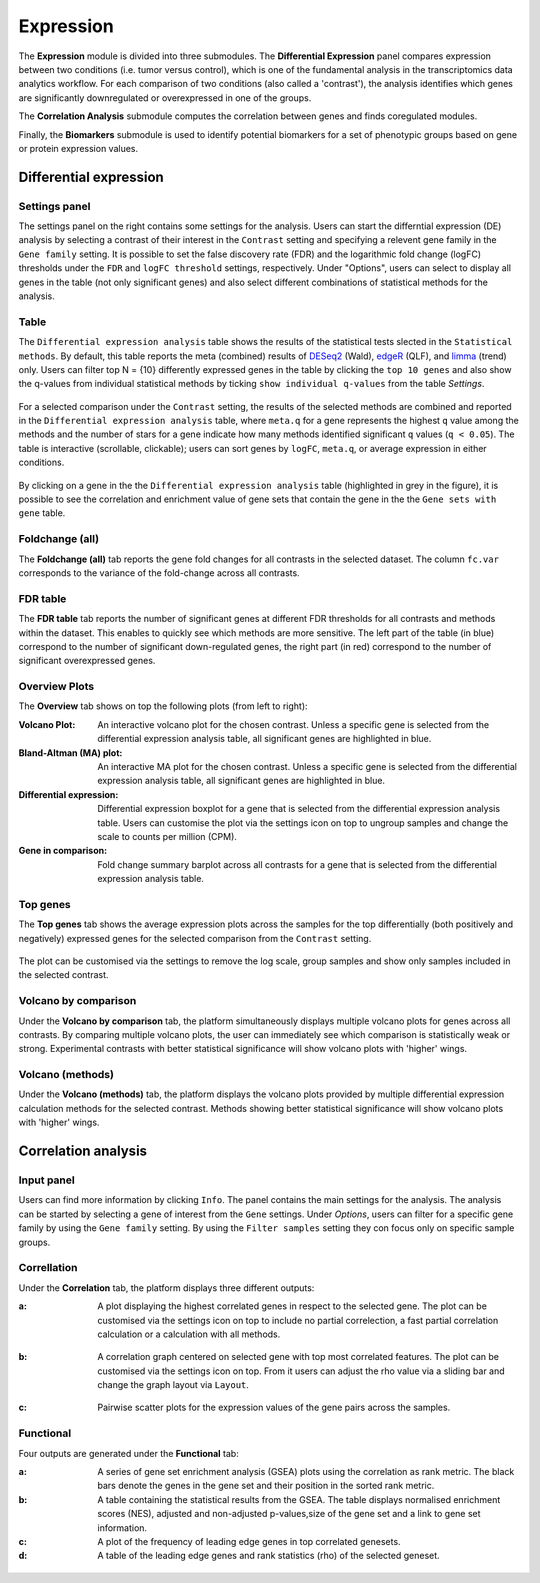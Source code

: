 .. _Expression:

Expression
================================================================================

The **Expression** module is divided into three submodules. The **Differential Expression** 
panel compares expression between two conditions (i.e. tumor versus control), 
which is one of the fundamental analysis in the transcriptomics data analytics workflow. 
For each comparison of two conditions (also called a 'contrast'), the analysis identifies 
which genes are significantly downregulated or overexpressed in one of the groups.

The **Correlation Analysis** submodule computes the correlation between genes and finds 
coregulated modules.

Finally, the **Biomarkers** submodule is used to identify potential biomarkers for a set 
of phenotypic groups based on gene or protein expression values.


Differential expression
--------------------------------------------------------------------------------

Settings panel
~~~~~~~~~~~~~~~~~~~~~~~~~~~~~~~~~~~~~~~~~~~~~~~~~~~~~~~~~~~~~~~~~~~~~~~~~~~~~~~~
The settings panel on the right contains some settings for the analysis. 
Users can start the differntial expression (DE) analysis by selecting a contrast 
of their interest in the ``Contrast`` setting and specifying a relevent gene family in the 
``Gene family`` setting. It is possible to set the false discovery rate (FDR) and the 
logarithmic fold change (logFC) thresholds under the ``FDR`` and ``logFC threshold`` settings, respectively. 
Under "Options", users can select to display all genes in the table (not only significant genes) 
and also select different combinations of statistical methods for the analysis.

.. figure:: figures_v3/DE_settings.png
    :align: center
    :width: 20%

Table
~~~~~~~~~~~~~~~~~~~~~~~~~~~~~~~~~~~~~~~~~~~~~~~~~~~~~~~~~~~~~~~~~~~~~~~~~~~~~~~~
The ``Differential expression analysis`` table shows the results of the statistical tests slected in the 
``Statistical methods``. By default, this table reports 
the meta (combined) results of 
`DESeq2 <https://www.ncbi.nlm.nih.gov/pmc/articles/PMC4302049/>`__ (Wald),
`edgeR <https://www.ncbi.nlm.nih.gov/pubmed/19910308>`__ (QLF), and 
`limma <https://www.ncbi.nlm.nih.gov/pubmed/25605792>`__ (trend) only.
Users can filter top N = {10} differently expressed genes in the table by 
clicking the ``top 10 genes``  and also show the q-values from individual statistical methods 
by ticking ``show individual q-values`` from the table *Settings*.

.. figure:: figures/psc4.1.0.png
    :align: center
    :width: 30%
    
For a selected comparison under the ``Contrast`` setting, the results of the selected 
methods are combined and reported in the ``Differential expression analysis`` table, where ``meta.q`` for a gene 
represents the highest ``q`` value among the methods and the number of stars for 
a gene indicate how many methods identified significant ``q`` values (``q < 0.05``). 
The table is interactive (scrollable, clickable); users can sort genes by ``logFC``, 
``meta.q``, or average expression in either conditions.

.. figure:: figures_v3/DE_table.png
    :align: center
    :width: 100%

By clicking on a gene in the the ``Differential expression analysis`` table (highlighted in grey in the figure), 
it is possible to see the correlation and enrichment value of gene sets that 
contain the gene in the the ``Gene sets with gene`` table.

Foldchange (all)
~~~~~~~~~~~~~~~~~~~~~~~~~~~~~~~~~~~~~~~~~~~~~~~~~~~~~~~~~~~~~~~~~~~~~~~~~~~~~~~~
The **Foldchange (all)** tab reports the gene fold changes for all contrasts in the selected dataset.
The column ``fc.var`` corresponds to the variance of the fold-change across all contrasts.


.. figure:: figures_v3/DE_FC_all.png
    :align: center
    :width: 100%

FDR table
~~~~~~~~~~~~~~~~~~~~~~~~~~~~~~~~~~~~~~~~~~~~~~~~~~~~~~~~~~~~~~~~~~~~~~~~~~~~~~~~
The **FDR table** tab reports the number of significant genes at different FDR thresholds for 
all contrasts and methods within the dataset. This enables to quickly see which 
methods are more sensitive. The left part of the table (in blue) correspond 
to the number of significant down-regulated genes, the right part (in red) 
correspond to the number of significant overexpressed genes.


.. figure:: figures_v3/DE_FDR.png
    :align: center
    :width: 100%

Overview Plots
~~~~~~~~~~~~~~~~~~~~~~~~~~~~~~~~~~~~~~~~~~~~~~~~~~~~~~~~~~~~~~~~~~~~~~~~~~~~~~~~
The **Overview** tab shows on top the following plots (from left to right):

:**Volcano Plot**: An interactive volcano plot for the chosen contrast. Unless a specific gene is selected 
        from the differential expression analysis table, all significant genes are highlighted in blue.

:**Bland-Altman (MA) plot**: An interactive MA plot for the chosen contrast. Unless a specific gene is selected 
        from the differential expression analysis table, all significant genes are highlighted in blue.

:**Differential expression**: Differential expression boxplot for a gene that is selected from the 
        differential expression analysis table. Users can customise the plot via the settings icon on top 
        to ungroup samples and change the scale to counts per million (CPM).

:**Gene in comparison**: Fold change summary barplot across all contrasts for a gene that is selected 
        from the differential expression analysis table.

.. figure:: figures_v3/DE_overview.png
    :align: center
    :width: 100%

Top genes
~~~~~~~~~~~~~~~~~~~~~~~~~~~~~~~~~~~~~~~~~~~~~~~~~~~~~~~~~~~~~~~~~~~~~~~~~~~~~~~~
The **Top genes** tab shows the average expression plots across the samples for the top differentially 
(both positively and negatively) expressed genes for the selected comparison from the ``Contrast`` setting.


.. figure:: figures_v3/DE_topgenes.png
    :align: center
    :width: 100%

The plot can be customised via the settings to remove the log scale, group samples and show only samples 
included in the selected contrast.


.. figure:: figures_v3/DE_topgenes_opts.png
    :align: center
    :width: 20%

Volcano by comparison
~~~~~~~~~~~~~~~~~~~~~~~~~~~~~~~~~~~~~~~~~~~~~~~~~~~~~~~~~~~~~~~~~~~~~~~~~~~~~~~~
Under the **Volcano by comparison** tab, the platform simultaneously displays multiple volcano plots 
for genes across all contrasts. By comparing multiple volcano plots, 
the user can immediately see which comparison is statistically weak or strong.
Experimental contrasts with better statistical significance will show 
volcano plots with 'higher' wings.


.. figure:: figures/psc4.3.png
    :align: center
    :width: 100%

Volcano (methods)
~~~~~~~~~~~~~~~~~~~~~~~~~~~~~~~~~~~~~~~~~~~~~~~~~~~~~~~~~~~~~~~~~~~~~~~~~~~~~~~~
Under the **Volcano (methods)** tab, the platform displays the volcano plots provided by 
multiple differential expression calculation methods for the selected contrast. 
Methods showing better statistical significance will show volcano 
plots with 'higher' wings.


.. figure:: figures/psc4.4.png
    :align: center
    :width: 100%


Correlation analysis
--------------------------------------------------------------------------------

Input panel
~~~~~~~~~~~~~~~~~~~~~~~~~~~~~~~~~~~~~~~~~~~~~~~~~~~~~~~~~~~~~~~~~~~~~~~~~~~~~~~~
Users can find more information by clicking ``Info``. The panel contains the main settings for the analysis. 
The analysis can be started by selecting a gene of interest from the ``Gene`` settings. 
Under *Options*, users can filter for a specific gene family by using the ``Gene family`` setting.
By using the ``Filter samples`` setting they con focus only on specific sample groups.


.. figure:: figures/psc4.5.0.png
    :align: center
    :width: 30%

Correllation
~~~~~~~~~~~~~~~~~~~~~~~~~~~~~~~~~~~~~~~~~~~~~~~~~~~~~~~~~~~~~~~~~~~~~~~~~~~~~~~~
Under the **Correlation** tab, the platform displays three different outputs:

:**a**: A plot displaying the highest correlated genes in respect to the selected gene. 
        The plot can be customised via the settings icon on top to include no partial correlection, 
        a fast partial correlation calculation or a calculation with all methods. 


.. figure:: figures/psc4.5.1.png
    :align: center
    :width: 30%


:**b**: A correlation graph centered on selected gene with top most correlated features.
        The plot can be customised via the settings icon on top. From it users can adjust the rho value 
        via a sliding bar and change the graph layout via ``Layout``.


.. figure:: figures/psc4.5.2.png
    :align: center
    :width: 30%


:**c**: Pairwise scatter plots for the expression values of the gene pairs across the samples.


.. figure:: figures/psc4.5.png
    :align: center
    :width: 100%

Functional
~~~~~~~~~~~~~~~~~~~~~~~~~~~~~~~~~~~~~~~~~~~~~~~~~~~~~~~~~~~~~~~~~~~~~~~~~~~~~~~~
Four outputs are generated under the **Functional** tab:

:**a**: A series of gene set enrichment analysis (GSEA) plots using the correlation as rank metric.
        The black bars denote the genes in the gene set and their position in the sorted rank metric.

:**b**: A table containing the statistical results from the GSEA. The table displays 
        normalised enrichment scores (NES), adjusted and non-adjusted p-values,size of the gene set 
        and a link to gene set information.

:**c**: A plot of the frequency of leading edge genes in top correlated genesets.

:**d**: A table of the leading edge genes and rank statistics (rho) of the selected geneset.


.. figure:: figures/psc4.6.png
    :align: center
    :width: 100%


    
